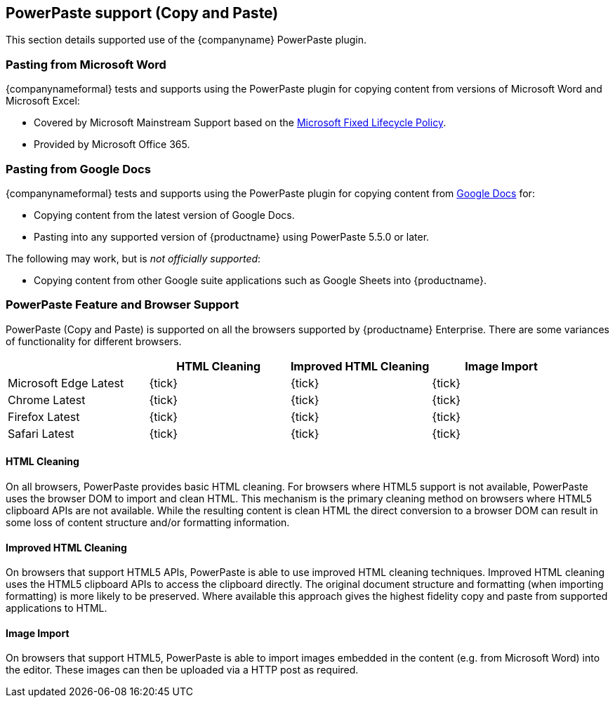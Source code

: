 == PowerPaste support (Copy and Paste)

This section details supported use of the {companyname} PowerPaste plugin.

=== Pasting from Microsoft Word

{companynameformal} tests and supports using the PowerPaste plugin for copying content from versions of Microsoft Word and Microsoft Excel:

* Covered by Microsoft Mainstream Support based on the https://support.microsoft.com/en-us/help/14085/fixed-lifecycle-policy[Microsoft Fixed Lifecycle Policy].
* Provided by Microsoft Office 365.

=== Pasting from Google Docs

{companynameformal} tests and supports using the PowerPaste plugin for copying content from https://www.google.com/docs/about/[Google Docs] for:

* Copying content from the latest version of Google Docs.
* Pasting into any supported version of {productname} using PowerPaste 5.5.0 or later.

The following may work, but is _not officially supported_:

* Copying content from other Google suite applications such as Google Sheets into {productname}.

=== PowerPaste Feature and Browser Support

PowerPaste (Copy and Paste) is supported on all the browsers supported by {productname} Enterprise. There are some variances of functionality for different browsers.

[cols=",^,^,^",options="header",]
|===
| |HTML Cleaning |Improved HTML Cleaning |Image Import
|Microsoft Edge Latest |{tick} |{tick} |{tick}
|Chrome Latest |{tick} |{tick} |{tick}
|Firefox Latest |{tick} |{tick} |{tick}
|Safari Latest |{tick} |{tick} |{tick}
|===

==== HTML Cleaning

On all browsers, PowerPaste provides basic HTML cleaning. For browsers where HTML5 support is not available, PowerPaste uses the browser DOM to import and clean HTML. This mechanism is the primary cleaning method on browsers where HTML5 clipboard APIs are not available. While the resulting content is clean HTML the direct conversion to a browser DOM can result in some loss of content structure and/or formatting information.

==== Improved HTML Cleaning

On browsers that support HTML5 APIs, PowerPaste is able to use improved HTML cleaning techniques. Improved HTML cleaning uses the HTML5 clipboard APIs to access the clipboard directly. The original document structure and formatting (when importing formatting) is more likely to be preserved. Where available this approach gives the highest fidelity copy and paste from supported applications to HTML.

==== Image Import

On browsers that support HTML5, PowerPaste is able to import images embedded in the content (e.g. from Microsoft Word) into the editor. These images can then be uploaded via a HTTP post as required.
